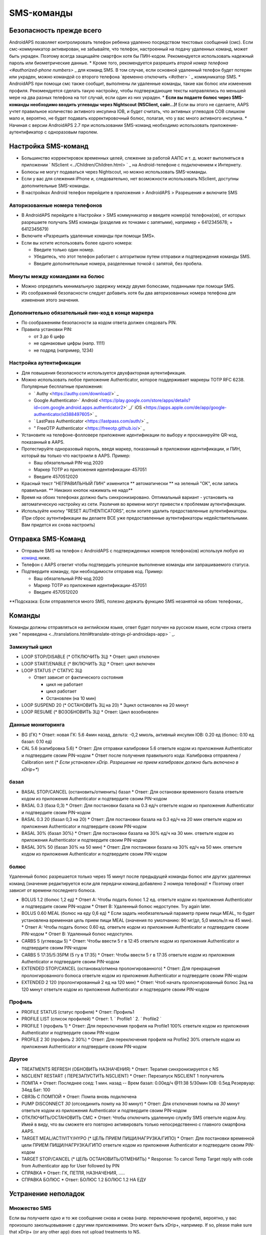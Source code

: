 SMS-команды
**************************************************
Безопасность прежде всего
==================================================
AndroidAPS позволяет контролировать телефон ребенка удаленно посредством текстовых сообщений (смс). Если смс-коммуникатор активирован, не забывайте, что телефон, настроенный на подачу удаленных команд, может быть украден. Поэтому всегда защищайте смартфон хотя бы ПИН-кодом. Рекомендуется использовать надежный пароль или биометрические данные.
* Кроме того, рекомендуется разрешить `второй номер телефона <#authorized-phone numbers>` _ для команд SMS. В том случае, если основной удаленный телефон будет потерян или украден, можно командой со второго телефона `временно отключить <#other> ` _ коммуникатор SMS.
* AndroidAPS при помощи смс также сообщит, выполнены ли удаленные команды, такие как болюс или изменения профиля. Рекомендуется сделать такую настройку, чтобы подтверждающие тексты направлялись по меньшей мере на два разных телефона на тот случай, если один из них украден.
* **Если вы подаете болюс через SMS-команды необходимо вводить углеводы через Nightscout (NSClient, сайт...)!** Если вы этого не сделаете, AAPS учтет правильное количество активного инсулина IOB, и будет считать, что активных углеводов COB слишком мало и, вероятно, не будет подавать корректировочный болюс, полагая, что у вас много активного инсулина.
* Начиная с версии AndroidAPS 2.7 при использовании SMS-команд необходимо использовать приложение-аутентификатор с одноразовым паролем.

Настройка SMS-команд
==================================================

.. изображение:: ../images/SMSCommandsSetup.png
  :alt: Настройка SMS команд
      
* Большинство корректировок временных целей, слежение за работой ААПС и т. д. может выполняться в приложении ` NSclient <../Children/Children.html> ` _ на Android-телефоне с подключением к Интернету.
* Болюсы не могут подаваться через Nightscout, но можно использовать SMS-команды.
* Если у вас для слежения iPhone и, следовательно, нет возможности использовать NSclient, доступны дополнительные SMS-команды.

* В настройках Android телефон перейдите в приложения > AndroidAPS > Разрешения и включите SMS

Авторизованные номера телефонов
--------------------------------------------------
* В AndroidAPS перейдите в Настройки > SMS коммуникатор и введите номер(а) телефона(ов), от которых разрешаете получать SMS команды (разделив их точками с запятыми), например + 6412345678; + 6412345679) 
* Включите «Разрешить удаленные команды при помощи SMS».
* Если вы хотите использовать более одного номера:

  * Введите только один номер.
  * Убедитесь, что этот телефон работает с алгоритмом путем отправки и подтверждения команды SMS.
  * Введите дополнительные номера, разделенные точкой с запятой, без пробела.
  
    .. изображение:: ../images/SMSCommandsSetupSpace2.png
      :alt: Команды SMS с нескольких номеров

Минуты между командами на болюс
--------------------------------------------------
* Можно определить минимальную задержку между двумя болюсами, поданными при помощи SMS.
* Из соображений безопасности следует добавить хотя бы два авторизованных номера телефона для изменения этого значения.

Дополнительно обязательный пин-код в конце маркера
--------------------------------------------------
* По соображениям безопасности за кодом ответа должен следовать PIN.
* Правила установки PIN:

  * от 3 до 6 цифр
  * не одинаковые цифры (напр. 1111)
  * не подряд (например, 1234)

Настройка аутентификации
--------------------------------------------------
* Для повышения безопасности используется двухфакторная аутентификация.
* Можно использовать любое приложение Authenticator, которое поддерживает маркеры TOTP RFC 6238. Популярные бесплатные приложения:

  * ` Authy <https://authy.com/download/>` _
  * Google Authenticator-` Android <https://play.google.com/store/apps/details?id=com.google.android.apps.authenticator2>` _/` iOS <https://apps.apple.com/de/app/google-authenticator/id388497605>` _
  * ` LastPass Authenticator <https://lastpass.com/auth/>` _
  * " FreeOTP Authenticator <https://freeotp.github.io/>` _

* Установите на телефоне-фолловере приложение идентификации по выбору и просканируйте QR-код, показанный в AAPS.
* Протестируйте одноразовый пароль, введя маркер, показанный в приложении идентификации, и ПИН, который вы только что настроили в AAPS. Пример:

  * Ваш обязательный PIN-код 2020
  * Маркер TOTP из приложения идентификации-457051
  * Введите 4570512020
   
* Красный текст "НЕПРАВИЛЬНЫЙ ПИН" изменится ** автоматически ** на зеленый "OK", если запись правильная. ** Никаких кнопок нажимать не надо**
* Время на обоих телефонах должно быть синхронизировано. Оптимальный вариант - установить на автоматическую настройку из сети. Различия во времени могут привести к проблемам аутентификации.
* Используйте кнопку "RESET AUTHENTICATORS", если хотите удалить предоставленные аутентификаторы.  (При сброс аутентификации вы делаете ВСЕ уже предоставленные аутентификаторы недействительными. Вам придется их снова настроить)

Отправка SMS-Команд
==================================================
* Отправьте SMS на телефон с AndroidAPS с подтвержденных номеров телефона(ов) используя любую из `команд <../Children/SMS-Commands.html#commands>`_ ниже. 
* Телефон с AAPS ответит чтобы подтвердить успешное выполнение команды или запрашиваемого статуса. 
* Подтвердите команду, при необходимости отправив код. Пример:

  * Ваш обязательный PIN-код 2020
  * Маркер TOTP из приложения идентификации-457051
  * Введите 4570512020

**Подсказка: Если отправляется много SMS, полезно держать функцию SMS незанятой на обоих телефонах,.

Команды
==================================================
Команды должны отправляться на английском языке, ответ будет получен на русском языке, если строка ответа уже " переведена <../translations.html#translate-strings-pl-androidaps-app> ` _.

.. изображение:: ../images/SMSCommandsSetup.png
  :alt: Пример команд SMS

Замкнутый цикл
--------------------------------------------------
* LOOP STOP/DISABLE (* ОТКЛЮЧИТЬ ЗЦ)
  * Ответ: цикл отключен
* LOOP START/ENABLE (* ВКЛЮЧИТЬ ЗЦ)
  * Ответ: цикл включен
* LOOP STATUS (* СТАТУС ЗЦ)

  * Ответ зависит от фактического состояния

    * цикл не работает
    * цикл работает
    * Остановлен (на 10 мин)
* LOOP SUSPEND 20 (* ОСТАНОВИТЬ ЗЦ на 20)
  * Зцикл остановлен на 20 минут
* LOOP RESUME (* ВОЗОБНОВИТЬ ЗЦ)
  * Ответ: Цикл возобновлен

Данные мониторинга
--------------------------------------------------
* BG (ГК)
  * Ответ: новая ГК: 5.6 4мин назад, дельта: -0,2 ммоль, активный инсулин IOB: 0.20 ед (болюс: 0.10 ед базал: 0.10 ед)
* CAL 5.6 (калибровка 5.6)
  * Ответ: Для отправки калибровки 5.6 ответьте кодом из приложения Authenticator и подтвердите своим PIN-кодом
  * Ответ после получения правильного кода: Калибровка отправлена / Calibration sent (* *Если установлен xDrip. Разрешение на прием калибровок должно быть включено в xDrip+**)

базал
--------------------------------------------------
* BASAL STOP/CANCEL (остановить/отменить) базал
  * Ответ: Для остановки временного базала ответьте кодом из приложения Authenticator и подтвердите своим PIN-кодом
* BASAL 0.3 (база 0,3)
  * Ответ: Для постановки базала на 0.3 ед/ч ответьте кодом из приложения Authenticator и подтвердите своим PIN-кодом
* BASAL 0.3 20 (базал 0,3 на 20)
  * Ответ: Для постановки базала на 0.3 ед/ч на 20 мин ответьте кодом из приложения Authenticator и подтвердите своим PIN-кодом
* BASAL 30% (базал 30%)
  * Ответ: Для постановки базала на 30% ед/ч на 30 мин. ответьте кодом из приложения Authenticator и подтвердите своим PIN-кодом
* BASAL 30% 50 (базал 30% на 50 мин)
  * Ответ: Для постановки базала на 30% ед/ч на 50 мин. ответьте кодом из приложения Authenticator и подтвердите своим PIN-кодом

болюс
--------------------------------------------------
Удаленный болюс разрешается только через 15 минут после предыдущей команды болюс или других удаленных команд (значение редактируется если для передачи команд добавлено 2 номера телефона)! * Поэтому ответ зависит от времени последнего болюса.

* BOLUS 1.2 (болюс 1,2 ед)
  * Ответ A: Чтобы подать болюс 1.2 ед. ответьте кодом из приложения Authenticator и подтвердите своим PIN-кодом
  * Ответ B: Удаленный болюс недоступен. Try again later.
* BOLUS 0.60 MEAL (болюс на еду 0,6 ед)
  * Если задать необязательный параметр прием пищи MEAL, то будет установлена временная цель прием пищи MEAL (значения по умолчанию: 90 мг/дл, 5,0 ммоль/л на 45 мин).
  * Ответ A: Чтобы подать болюс 0.60 ед. ответьте кодом из приложения Authenticator и подтвердите своим PIN-кодом
  * Ответ B: Удаленный болюс недоступен. 
* CARBS 5 (углеводы 5)
  * Ответ: Чтобы ввести 5 г в 12:45 ответьте кодом из приложения Authenticator и подтвердите своим PIN-кодом
* CARBS 5 17:35/5:35PM (5 гу в 17:35)
  * Ответ: Чтобы ввести 5 г в 17:35 ответьте кодом из приложения Authenticator и подтвердите своим PIN-кодом
* EXTENDED STOP/CANCEL (остановка/отмена пролонгированного)
  * Ответ: Для прекращения пролонгированного болюса ответьте кодом из приложения Authenticator и подтвердите своим PIN-кодом
* EXTENDED 2 120 (пролонгированный 2 ед на 120 мин)
  * Ответ: Чтоб начать пролонгированный болюс 2ед на 120 минут ответьте кодом из приложения Authenticator и подтвердите своим PIN-кодом

Профиль
--------------------------------------------------
* PROFILE STATUS (статус профиля)
  * Ответ: Профиль1
* PROFILE LIST (список профилей)
  * Ответ: 1. ` Profile1 ` 2. ` Profile2 `
* PROFILE 1 (профиль 1)
  * Ответ: Для переключения профиля на Profile1 100% ответьте кодом из приложения Authenticator и подтвердите своим PIN-кодом
* PROFILE 2 30 (профиль 2 30%)
  * Ответ: Для переключения профиля на Profile2 30% ответьте кодом из приложения Authenticator и подтвердите своим PIN-кодом

Другое
--------------------------------------------------
* TREATMENTS REFRESH (ОБНОВИТЬ НАЗНАЧЕНИЯ)
  * Ответ: Терапия синхронизируется с NS
* NSCLIENT RESTART ( ПЕРЕЗАПУСТИТЬ NSCLIENT)
  * Ответ: Перезапуск NSCLIENT 1 получатель
* ПОМПА
  * Ответ: Последнее соед: 1 мин. назад -- Врем базал: 0.00ед/ч @11:38 5/30мин IOB: 0.5ед Резервуар: 34ед Бат: 100
* СВЯЗЬ С ПОМПОЙ
  * Ответ: Помпа вновь подключена
* PUMP DISCONNECT *30* (отсоединить помпу на 30 минут)
  * Ответ: Для отключения помпы на *30* минут ответьте кодом из приложения Authenticator и подтвердите своим PIN-кодом
* ОТКЛЮЧИТЬ/ОСТАНОВИТЬ СМС
  * Ответ: Чтобы отключить удаленную службу SMS ответьте кодом Any. Имей в виду, что вы сможете его повторно активировать только непосредственно с главного смартфона AAPS.
* TARGET MEAL/ACTIVITY/HYPO (* ЦЕЛЬ ПРИЕМ ПИЩИ/НАГРУЗКА/ГИПО)   
  * Ответ: Для постановки временной цели ПРИЕМ ПИЩИ/НАГРУЗКА/ГИПО ответьте кодом из приложения Authenticator и подтвердите своим PIN-кодом
* TARGET STOP/CANCEL (* ЦЕЛЬ ОСТАНОВИТЬ/ОТМЕНИТЬ)   
  * Response: To cancel Temp Target reply with code from Authenticator app for User followed by PIN
* СПРАВКА
  * Ответ: ГК, ПЕТЛЯ, НАЗНАЧЕНИЯ, .....
* СПРАВКА БОЛЮС
  * Ответ: БОЛЮС 1.2 БОЛЮС 1.2 НА ЕДУ

Устранение неполадок
==================================================
Множество SMS
--------------------------------------------------
Если вы получаете одно и то же сообщение снова и снова (напр. переключение профиля), вероятно, у вас произошло закольцовывание с другими приложениями. Это может быть xDrip+, например. If so, please make sure that xDrip+ (or any other app) does not upload treatments to NS. 

If the other app is installed on multiple phones make sure to deactivate upload on all of them.

Команды SMS не работают на телефонах Samsung
--------------------------------------------------
Была жалоба на остановку работы SMS команд после обновления на телефоне Galaxy S10. Could be solved by disabling 'send as chat message'.

.. изображение:: ../images/SMSdisableChat.png
  :alt: Отключить SMS как сообщение чата
